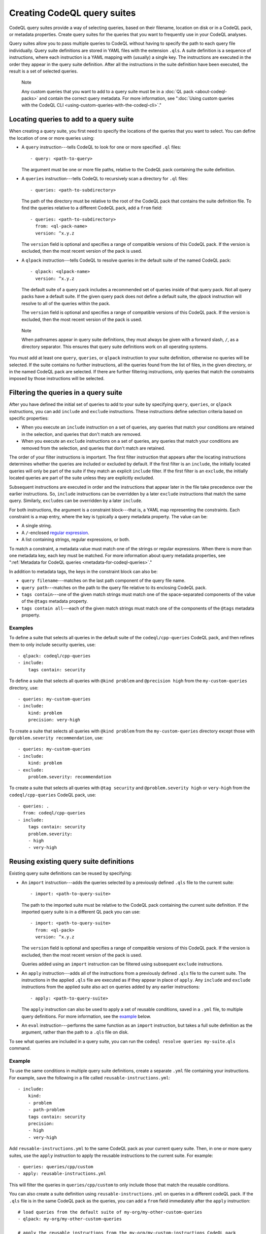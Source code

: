.. _creating-codeql-query-suites:

Creating CodeQL query suites
============================

CodeQL query suites provide a way of selecting queries, based on their
filename, location on disk or in a CodeQL pack, or metadata properties.
Create query suites for the queries that you want to frequently use in
your CodeQL analyses.

Query suites allow you to pass multiple queries to
CodeQL without having to specify the path to each query file individually.
Query suite definitions are stored in YAML files with the extension ``.qls``. A
suite definition is a sequence of instructions, where each instruction is a YAML
mapping with (usually) a single key. The instructions are executed in the order
they appear in the query suite definition. After all the instructions in the
suite definition have been executed, the result is a set of selected queries.

.. pull-quote:: Note

   Any custom queries that you want to add to a query suite must be in a :doc:`QL
   pack <about-codeql-packs>` and contain the correct query metadata.
   For more information, see
   ":doc:`Using custom queries with the CodeQL CLI <using-custom-queries-with-the-codeql-cli>`."

Locating queries to add to a query suite
----------------------------------------

When creating a query suite, you first need to specify the locations of the
queries that you want to select. You can define the location of one or more
queries using:

- A ``query`` instruction---tells CodeQL to look for one or more specified ``.ql``
  files::

     - query: <path-to-query>

  The argument must be one or more file paths, relative to the CodeQL pack containing
  the suite definition.

- A ``queries`` instruction---tells CodeQL to recursively scan a directory
  for ``.ql`` files::

   - queries: <path-to-subdirectory>

  The path of the directory must be relative to the root of the CodeQL pack that
  contains the suite definition file. To find the queries relative to a
  different CodeQL pack, add a ``from`` field::

   - queries: <path-to-subdirectory>
     from: <ql-pack-name>
     version: ^x.y.z

  The ``version`` field is optional and specifies a range of compatible versions of this CodeQL pack.
  If the version is excluded, then the most recent version of the pack is used.

- A ``qlpack`` instruction---tells CodeQL to resolve queries in the default suite of the
  named CodeQL pack::

   - qlpack: <qlpack-name>
     version: ^x.y.z

  The default suite of a query pack includes a recommended set of queries
  inside of that query pack. Not all query packs have a default suite. If the given query pack does not
  define a default suite, the `qlpack` instruction will resolve to all of the queries within the pack.

  The ``version`` field is optional and specifies a range of compatible versions of this CodeQL pack.
  If the version is excluded, then the most recent version of the pack is used.

.. pull-quote:: Note

   When pathnames appear in query suite definitions, they must always
   be given with a forward slash, ``/``, as a directory separator.
   This ensures that query suite definitions work on all operating systems.

You must add at least one ``query``, ``queries``, or ``qlpack`` instruction to
your suite definition, otherwise no queries will be selected. If the suite
contains no further instructions, all the queries found from the list of files,
in the given directory, or in the named CodeQL pack are selected. If there are further
filtering instructions, only queries that match the constraints imposed by those
instructions will be selected.

Filtering the queries in a query suite
----------------------------------------

After you have defined the initial set of queries to add to your suite by
specifying ``query``, ``queries``, or ``qlpack`` instructions, you can add
``include`` and ``exclude`` instructions. These instructions define selection
criteria based on specific properties:

- When you execute an ``include`` instruction on a set of queries, any
  queries that match your conditions are retained in the selection, and queries
  that don't match are removed.
- When you execute an ``exclude`` instructions on a set of queries,
  any queries that match your conditions are removed from the selection, and queries
  that don't match are retained.

The order of your filter instructions is important. The first filter instruction
that appears after the locating instructions determines whether the queries are
included or excluded by default. If the first filter is an ``include``, the
initially located queries will only be part of the suite if they match an
explicit ``include`` filter. If the first filter is an ``exclude``, the initially
located queries are part of the suite unless they are explicitly excluded.

Subsequent instructions are executed in order and the instructions that appear
later in the file take precedence over the earlier instructions. So, ``include``
instructions can be overridden by a later ``exclude`` instructions that match
the same query. Similarly, ``exclude``\ s can be overridden by a later
``include``.

For both instructions, the argument is a constraint block---that is, a YAML map
representing the constraints. Each constraint is a map entry, where the key is
typically a query metadata property. The value can be:

- A single string.
- A ``/``\ -enclosed `regular expression <https://docs.oracle.com/en/java/javase/11/docs/api/java.base/java/util/regex/Pattern.html>`__.
- A list containing strings, regular expressions, or both.

To match a constraint, a metadata value must match one of the strings or
regular expressions. When there is more than one metadata key, each key must be matched.
For more information about query metadata properties, see ":ref:`Metadata for CodeQL queries
<metadata-for-codeql-queries>`."

In addition to metadata tags, the keys in the constraint block can also be:

- ``query filename``---matches on the last path component of the query file name.
- ``query path``---matches on the path to the query file relative to its
  enclosing CodeQL pack.
- ``tags contain``---one of the given match strings must match
  one of the space-separated components of the value of the ``@tags`` metadata property.
- ``tags contain all``---each of the given match strings must match one of the
  components of the ``@tags`` metadata property.

Examples
~~~~~~~~

To define a suite that selects all queries in the default suite of the
``codeql/cpp-queries`` CodeQL pack, and then refines them to only include
security queries, use::

   - qlpack: codeql/cpp-queries
   - include:
       tags contain: security

To define a suite that selects all queries with ``@kind problem``
and ``@precision high`` from the ``my-custom-queries`` directory, use::

   - queries: my-custom-queries
   - include:
       kind: problem
       precision: very-high

To create a suite that selects all queries with ``@kind problem`` from the
``my-custom-queries`` directory except those with ``@problem.severity
recommendation``, use::

   - queries: my-custom-queries
   - include:
       kind: problem
   - exclude:
       problem.severity: recommendation

To create a suite that selects all queries with ``@tag security`` and
``@problem.severity high`` or ``very-high`` from the ``codeql/cpp-queries`` CodeQL pack,
use::

   - queries: .
     from: codeql/cpp-queries
   - include:
       tags contain: security
       problem.severity:
       - high
       - very-high

Reusing existing query suite definitions
-----------------------------------------

Existing query suite definitions can be reused by specifying:

- An ``import`` instruction---adds the queries selected by a
  previously defined ``.qls`` file to the current suite::

    - import: <path-to-query-suite>

  The path to the imported suite must be relative to the CodeQL pack containing the
  current suite definition. If the imported query suite is in a different QL
  pack you can use::

    - import: <path-to-query-suite>
      from: <ql-pack>
      version: ^x.y.z

  The ``version`` field is optional and specifies a range of compatible versions of this CodeQL pack.
  If the version is excluded, then the most recent version of the pack is used.

  Queries added using an ``import`` instruction can be filtered using subsequent
  ``exclude`` instructions.

- An ``apply`` instruction---adds all of the instructions from a
  previously defined ``.qls`` file to the current suite. The instructions in the
  applied ``.qls`` file are executed as if they appear in place of ``apply``.
  Any ``include`` and ``exclude`` instructions from the applied suite also act on
  queries added by any earlier instructions::

    - apply: <path-to-query-suite>

  The ``apply`` instruction can also be used to apply a set of reusable
  conditions, saved in a ``.yml`` file, to multiple query definitions. For more
  information, see the `example <#example>`__ below.

- An ``eval`` instruction---performs the same function as an ``import``
  instruction, but takes a full suite definition as the argument, rather than the
  path to a ``.qls`` file on disk.

To see what queries are included in a query suite, you can run the ``codeql resolve queries my-suite.qls`` command.

Example
~~~~~~~

To use the same conditions in multiple query suite definitions, create a
separate ``.yml`` file containing your instructions. For example, save the
following in a file called ``reusable-instructions.yml``::

   - include:
       kind:
       - problem
       - path-problem
       tags contain: security
       precision:
       - high
       - very-high

Add ``reusable-instructions.yml`` to the same CodeQL pack as your current query
suite. Then, in one or more query suites, use the ``apply`` instruction to apply
the reusable instructions to the current suite. For example::

  - queries: queries/cpp/custom
  - apply: reusable-instructions.yml

This will filter the queries in ``queries/cpp/custom`` to only include those that match the reusable conditions.

You can also create a suite definition using ``reusable-instructions.yml`` on
queries in a different codeQL pack. If the ``.qls`` file is in the same CodeQL pack as
the queries, you can add a ``from`` field immediately after the ``apply``
instruction::

  # load queries from the default suite of my-org/my-other-custom-queries
  - qlpack: my-org/my-other-custom-queries

  # apply the reusable instructions from the my-org/my-custom-instructions CodeQL pack
  - apply: reusable-instructions.yml
    from: my-org/my-custom-instructions
    version: ^1.2.3 # optional

Naming a query suite
--------------------

You can provide a name for your query suite by specifying a ``description``
instruction::

   - description: <name-of-query-suite>

This value is displayed when you run `codeql resolve queries
<../manual/resolve-queries>`__, if the suite is added to a "well-known"
directory. For more information, see "`Specifying well-known query suites
<#specifying-well-known-query-suites>`__."

Saving a query suite
--------------------

Save your query suite in a file with a ``.qls`` extension and add it to a CodeQL
pack. For more information, see ":ref:`About CodeQL packs <custom-codeql-packs>`."

Specifying well-known query suites
----------------------------------

You can use CodeQL packs to declare directories that contain "well-known" query
suites. You can use "well-known" query suites on the command line by referring
to their file name,
without providing their full path. This gives you a simple way of specifying a
set of queries, without needing to search inside CodeQL packs and distributions.
To declare a directory that contains "well-known" query suites, add the directory
to the ``suites`` property in the ``qlpack.yml`` file at the root of your CodeQL pack.
For more information, see ":ref:`About CodeQL packs <codeqlpack-yml-properties>`."

Using query suites with CodeQL
------------------------------

You can specify query suites on the command line for any command that accepts
``.qls`` files. For example, you can compile the queries selected by a suite
definition using ``query compile``, or use the queries in an analysis using
``database analyze``. For more information about analyzing CodeQL databases, see
":doc:`Analyzing databases with the CodeQL CLI <analyzing-databases-with-the-codeql-cli>`."

Viewing the query suites used on LGTM.com
-----------------------------------------

The query suite definitions used to select queries to run on LGTM.com can be
found in the CodeQL repository. For example, to view the CodeQL queries for
JavaScript, visit
https://github.com/github/codeql/tree/main/javascript/ql/src/codeql-suites.

These suite definitions apply reusable filter patterns to the queries
located in the standard CodeQL packs for each supported language. For more
information, see the `suite-helpers
<https://github.com/github/codeql/tree/main/misc/suite-helpers>`__ in the CodeQL
repository.

Further reading
---------------

- ":ref:`CodeQL queries <codeql-queries>`"
